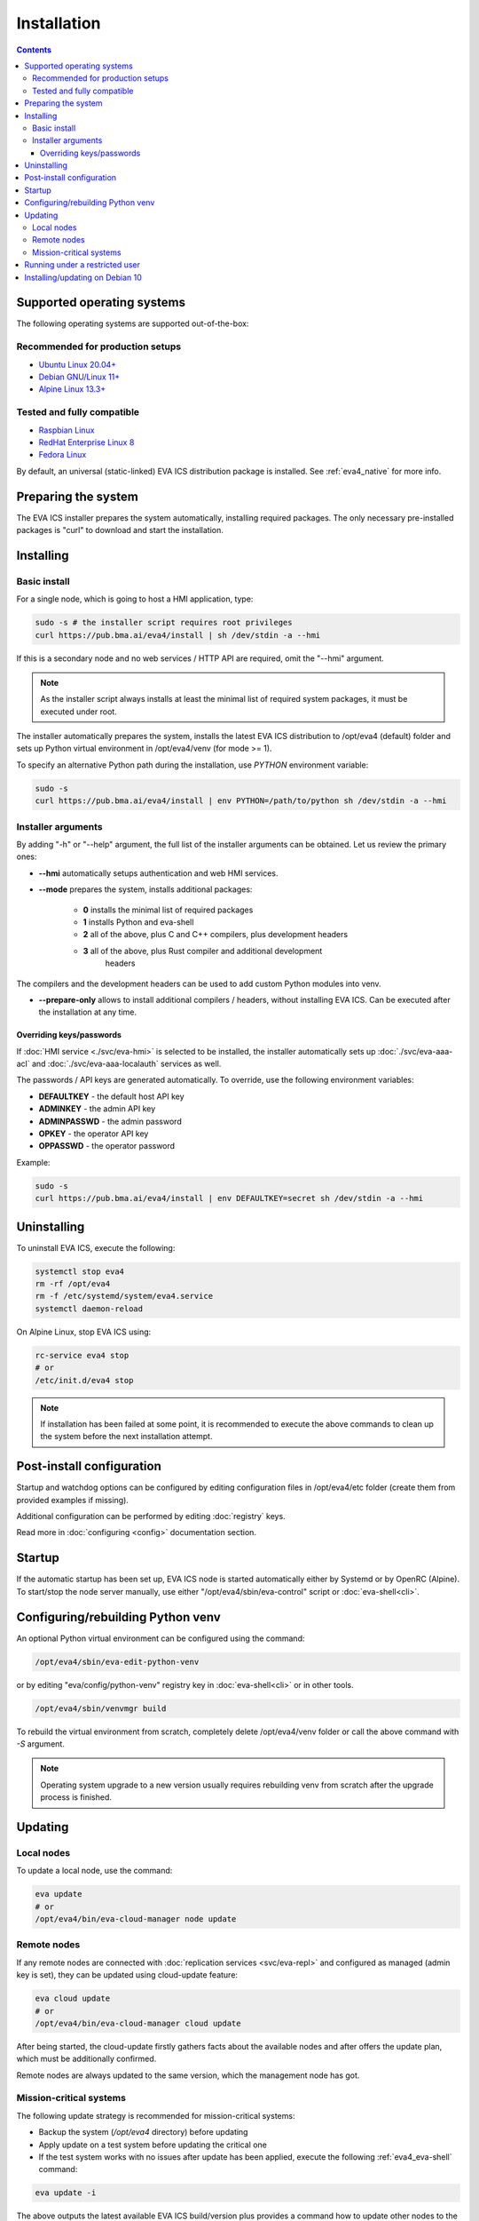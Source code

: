 Installation
************

.. contents::

.. _eva4_supported_os:

Supported operating systems
===========================

The following operating systems are supported out-of-the-box:

Recommended for production setups
---------------------------------

* `Ubuntu Linux 20.04+ <https://ubuntu.com>`_
* `Debian GNU/Linux 11+ <https://www.debian.org>`_
* `Alpine Linux 13.3+ <https://alpinelinux.org>`_

Tested and fully compatible
---------------------------

* `Raspbian Linux <https://www.raspberrypi.org>`_
* `RedHat Enterprise Linux 8 <https://www.redhat.com/en/technologies/linux-platforms/enterprise-linux/>`_
* `Fedora Linux <https://getfedora.org>`_

By default, an universal (static-linked) EVA ICS distribution package is
installed. See :ref:`eva4_native` for more info.

Preparing the system
====================

The EVA ICS installer prepares the system automatically, installing required
packages. The only necessary pre-installed packages is "curl" to download and
start the installation.

.. _eva4_install:

Installing
==========

Basic install
-------------

For a single node, which is going to host a HMI application, type:

.. code:: shell

    sudo -s # the installer script requires root privileges
    curl https://pub.bma.ai/eva4/install | sh /dev/stdin -a --hmi

If this is a secondary node and no web services / HTTP API are required, omit
the "--hmi" argument.

.. note::

    As the installer script always installs at least the minimal list of
    required system packages, it must be executed under root.

The installer automatically prepares the system, installs the latest EVA ICS
distribution to /opt/eva4 (default) folder and sets up Python virtual
environment in /opt/eva4/venv (for mode >= 1).

To specify an alternative Python path during the installation, use *PYTHON*
environment variable:

.. code:: shell

    sudo -s
    curl https://pub.bma.ai/eva4/install | env PYTHON=/path/to/python sh /dev/stdin -a --hmi

Installer arguments
-------------------

By adding "-h" or "--help" argument, the full list of the installer arguments
can be obtained. Let us review the primary ones:

* **\--hmi** automatically setups authentication and web HMI services.

* **\--mode** prepares the system, installs additional packages:

    * **0** installs the minimal list of required packages
    
    * **1** installs Python and eva-shell

    * **2** all of the above, plus C and C++ compilers, plus development headers

    * **3** all of the above, plus Rust compiler and additional development
            headers

The compilers and the development headers can be used to add custom Python
modules into venv.

* **\--prepare-only** allows to install additional compilers / headers, without
  installing EVA ICS. Can be executed after the installation at any time.

Overriding keys/passwords
~~~~~~~~~~~~~~~~~~~~~~~~~

If :doc:`HMI service <./svc/eva-hmi>` is selected to be installed, the
installer automatically sets up :doc:`./svc/eva-aaa-acl` and
:doc:`./svc/eva-aaa-localauth` services as well.

The passwords / API keys are generated automatically. To override, use the
following environment variables:

* **DEFAULTKEY** - the default host API key
* **ADMINKEY** - the admin API key
* **ADMINPASSWD** - the admin password
* **OPKEY** - the operator API key
* **OPPASSWD** - the operator password

Example:

.. code:: shell

    sudo -s
    curl https://pub.bma.ai/eva4/install | env DEFAULTKEY=secret sh /dev/stdin -a --hmi


Uninstalling
============

To uninstall EVA ICS, execute the following:

.. code:: shell

   systemctl stop eva4
   rm -rf /opt/eva4
   rm -f /etc/systemd/system/eva4.service
   systemctl daemon-reload

On Alpine Linux, stop EVA ICS using:

.. code:: shell

   rc-service eva4 stop
   # or
   /etc/init.d/eva4 stop

.. note::

   If installation has been failed at some point, it is recommended to execute
   the above commands to clean up the system before the next installation
   attempt.

Post-install configuration
==========================

Startup and watchdog options can be configured by editing configuration files
in /opt/eva4/etc folder (create them from provided examples if missing).

Additional configuration can be performed by editing :doc:`registry` keys.

Read more in :doc:`configuring <config>` documentation section.

Startup
=======

If the automatic startup has been set up, EVA ICS node is started automatically
either by Systemd or by OpenRC (Alpine). To start/stop the node server
manually, use either "/opt/eva4/sbin/eva-control" script or
:doc:`eva-shell<cli>`.

Configuring/rebuilding Python venv
==================================

An optional Python virtual environment can be configured using the command:

.. code:: shell

    /opt/eva4/sbin/eva-edit-python-venv

or by editing "eva/config/python-venv" registry key in :doc:`eva-shell<cli>` or
in other tools.

.. code:: shell

    /opt/eva4/sbin/venvmgr build

To rebuild the virtual environment from scratch, completely delete
/opt/eva4/venv folder or call the above command with *-S* argument.

.. note::

    Operating system upgrade to a new version usually requires rebuilding venv
    from scratch after the upgrade process is finished.

.. _eva4_updating:

Updating
========

Local nodes
-----------

To update a local node, use the command:

.. code:: shell

    eva update
    # or
    /opt/eva4/bin/eva-cloud-manager node update

.. _eva4_cloud_updating:

Remote nodes
------------

If any remote nodes are connected with :doc:`replication services
<svc/eva-repl>` and configured as managed (admin key is set), they can be
updated using cloud-update feature:

.. code:: shell

    eva cloud update
    # or
    /opt/eva4/bin/eva-cloud-manager cloud update

After being started, the cloud-update firstly gathers facts about the available
nodes and after offers the update plan, which must be additionally confirmed.

Remote nodes are always updated to the same version, which the management node
has got.

Mission-critical systems
------------------------

The following update strategy is recommended for mission-critical systems:

* Backup the system (*/opt/eva4* directory) before updating

* Apply update on a test system before updating the critical one

* If the test system works with no issues after update has been applied,
  execute the following :ref:`eva4_eva-shell` command:

.. code:: shell

   eva update -i

The above outputs the latest available EVA ICS build/version plus provides a
command how to update other nodes to the same build the test system has got.

* Execute the provided command on the target mission-critical system as-is:

.. code:: shell

   eva update --target-version VERSION:BUILD

Running under a restricted user
===============================

By default, the EVA ICS main process is started as root, while secondary
services drop their privileges to system restricted users.

Sometimes the whole platform must run under a restricted user. To make it work,
perform the following:

* :ref:`Install <eva4_install>` EVA ICS v4 in the regular way. The commands
  below require :ref:`eva4_eva-shell` to be installed, so run the installer
  with *-a* option or install eva-shell later manually.

* Execute the following command to remove "props/user" option in the existing
  deployed services:

.. code:: shell

    eva svc export \*|grep -v '^    user: '|eva svc deploy

* Stop the server completely

.. code:: shell

    systemctl stop eva4
    # if not using systemd to start/stop EVA ICS automatically
    eva server stop

* Create a desired user, change ownership of /opt/eva4 directory, where
  *useracc* is user's login:

.. code:: shell

    chown -R useracc /opt/eva4

* If using *systemd*, create a systemd service configuration override:

.. code:: shell

    systemctl edit eva4

and put the following to override the user:

.. code:: ini

    [Service]
    User=useracc

* If *logrotate* is automatically configured during the install, edit
  */etc/logrotate.d/eva4* and replace in the default "create 640 root adm" line
  *root* to *useracc*.

* Start the server back

.. code:: shell

    systemctl start eva4
    # if not using systemd to start/stop EVA ICS automatically
    su - useracc -c "/opt/eva4/bin/eva server start"

.. note::

    When deploying new services on EVA ICS system, which runs under a
    restricted user, avoid using "user" field in the service primary params
    section (remove it if using the default templates).

Installing/updating on Debian 10
================================

Despite Debian 10 is not officially supported, EVA ICS can be installed on it.
If :ref:`eva4_eva-shell` or Python services are required, install Python 3.8
back-port:

.. code:: shell

   sudo -s
   apt -y install curl lsb-release
   curl https://people.debian.org/~paravoid/python-all/unofficial-python-all.asc | \
        tee /etc/apt/trusted.gpg.d/unofficial-python-all.asc
   echo "deb http://people.debian.org/~paravoid/python-all $(lsb_release -sc) main" | \
        tee /etc/apt/sources.list.d/python-all.list
   apt update
   apt -y install python3.8

The install EVA ICS as the following:

.. code:: shell

    curl https://pub.bma.ai/eva4/install | env PYTHON=python3.8 sh /dev/stdin -a --hmi

If updating Python venv on an existing system, execute:

.. code:: shell

    /opt/eva4/sbin/venvmgr edit
    # or
    /opt/eva4/sbin/eva-registry-cli edit eva/config/python-venv

Set "python" field to "python3.8" then execute:

.. code:: shell

    /opt/eva4/sbin/venvmgr build -S

.. note::

   Python 3.8 backport to Debian 10 is not officially supported by Debian.

